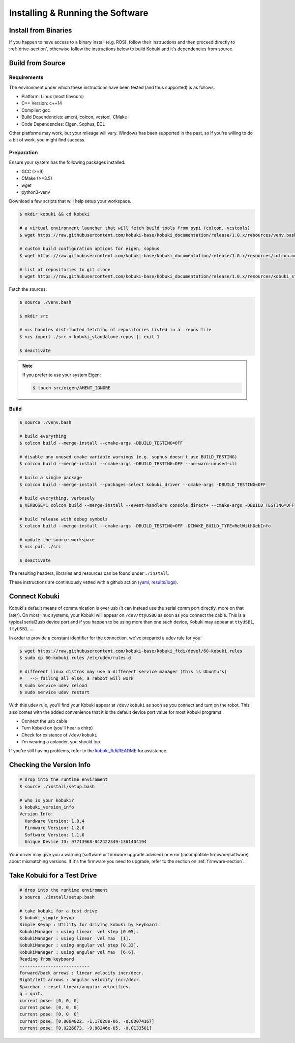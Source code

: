 Installing & Running the Software
=================================

Install from Binaries
---------------------

If you happen to have access to a binary install (e.g. ROS), follow their instructions and
then proceed directly to :ref:`drive-section`, otherwise follow the instructions below to
build Kobuki and it's dependencies from source.

Build from Source
-----------------

Requirements
^^^^^^^^^^^^

The environment under which these instructions have been tested (and thus supported) is as follows.

* Platform: Linux (most flavours)
* C++ Version: c++14
* Compiler: gcc
* Build Dependencies: ament, colcon, vcstool, CMake
* Code Dependencies: Eigen, Sophus, ECL

Other platforms may work, but your mileage will vary. Windows has been supported in the past, so
if you're willing to do a bit of work, you might find success.

.. _build2-section:

Preparation
^^^^^^^^^^^

Ensure your system has the following packages installed:

* GCC (>=9)
* CMake (>=3.5)
* wget
* python3-venv

Download a few scripts that will help setup your workspace.

.. code-block:: bash

   $ mkdir kobuki && cd kobuki
   
   # a virtual environment launcher that will fetch build tools from pypi (colcon, vcstools)
   $ wget https://raw.githubusercontent.com/kobuki-base/kobuki_documentation/release/1.0.x/resources/venv.bash || exit 1
   
   # custom build configuration options for eigen, sophus
   $ wget https://raw.githubusercontent.com/kobuki-base/kobuki_documentation/release/1.0.x/resources/colcon.meta || exit 1
   
   # list of repositories to git clone
   $ wget https://raw.githubusercontent.com/kobuki-base/kobuki_documentation/release/1.0.x/resources/kobuki_standalone.repos || exit 1

Fetch the sources:

.. code-block:: bash

   $ source ./venv.bash
   
   $ mkdir src
   
   # vcs handles distributed fetching of repositories listed in a .repos file
   $ vcs import ./src < kobuki_standalone.repos || exit 1

   $ deactivate

.. note::

   If you prefer to use your system Eigen:

   .. code-block:: bash

      $ touch src/eigen/AMENT_IGNORE

.. _build-section:

Build
^^^^^

.. code-block:: bash

   $ source ./venv.bash

   # build everything
   $ colcon build --merge-install --cmake-args -DBUILD_TESTING=OFF
   
   # disable any unused cmake variable warnings (e.g. sophus doesn't use BUILD_TESTING)
   $ colcon build --merge-install --cmake-args -DBUILD_TESTING=OFF --no-warn-unused-cli

   # build a single package
   $ colcon build --merge-install --packages-select kobuki_driver --cmake-args -DBUILD_TESTING=OFF
   
   # build everything, verbosely
   $ VERBOSE=1 colcon build --merge-install --event-handlers console_direct+ --cmake-args -DBUILD_TESTING=OFF

   # build release with debug symbols
   $ colcon build --merge-install --cmake-args -DBUILD_TESTING=OFF -DCMAKE_BUILD_TYPE=RelWithDebInfo

   # update the source workspace
   $ vcs pull ./src

   $ deactivate

The resulting headers, libraries and resources can be found under ``./install``.

These instructions are continuously vetted with a github action
(`yaml <https://github.com/kobuki-base/kobuki_documentation/blob/devel/.github/workflows/weekly.yaml>`_,
`results/logs <https://github.com/kobuki-base/kobuki_documentation/actions?query=workflow%3Abuild_sources>`_). 

Connect Kobuki
--------------

Kobuki's default means of communication is over usb (it can instead use the serial comm port
directly, more on that later). On most linux systems, your Kobuki will appear on
``/dev/ttyUSBO`` as soon as you connect the cable. This is a typical serial2usb device port
and if you happen to be using more than one such device, Kobuki may appear at ``ttyUSB1``,
``ttyUSB1``, ...

In order to provide a constant identifier for the connection, we've prepared a udev rule for you:

.. code-block:: bash

   $ wget https://raw.githubusercontent.com/kobuki-base/kobuki_ftdi/devel/60-kobuki.rules
   $ sudo cp 60-kobuki.rules /etc/udev/rules.d

   # different linux distros may use a different service manager (this is Ubuntu's)
   #   --> failing all else, a reboot will work
   $ sudo service udev reload
   $ sudo service udev restart

With this udev rule, you'll find your Kobuki appear at ``/dev/kobuki`` as soon as you
connect and turn on the robot. This also comes with the added convenience that it is
the default device port value for most Kobuki programs.

* Connect the usb cable
* Turn Kobuki on (you'll hear a chirp)
* Check for existence of ``/dev/kobuki``
* I'm wearing a colander, you should too

If you're still having problems, refer to the
`kobuki_ftdi/README <https://github.com/kobuki-base/kobuki_ftdi/blob/devel/README.md>`_
for assistance.

.. _drive-section:

Checking the Version Info
-------------------------

.. code-block:: bash

   # drop into the runtime enviroment
   $ source ./install/setup.bash
   
   # who is your kobuki?
   $ kobuki_version_info
   Version Info:
     Hardware Version: 1.0.4
     Firmware Version: 1.2.0
     Software Version: 1.1.0
     Unique Device ID: 97713968-842422349-1361404194

Your driver may give you a warning (software or firmware upgrade advised) or error
(incompatible firmware/software) about mismatching versions.
If it's the firmware you need to upgrade, refer to the section on :ref:`firmware-section`. 

Take Kobuki for a Test Drive
----------------------------

.. code-block:: bash

   # drop into the runtime enviroment
   $ source ./install/setup.bash

   # take kobuki for a test drive
   $ kobuki_simple_keyop
   Simple Keyop : Utility for driving kobuki by keyboard.
   KobukiManager : using linear  vel step [0.05].
   KobukiManager : using linear  vel max  [1].
   KobukiManager : using angular vel step [0.33].
   KobukiManager : using angular vel max  [6.6].
   Reading from keyboard
   ---------------------------                                                                                                                             
   Forward/back arrows : linear velocity incr/decr.                                                                                                        
   Right/left arrows : angular velocity incr/decr.
   Spacebar : reset linear/angular velocities.
   q : quit.
   current pose: [0, 0, 0]
   current pose: [0, 0, 0]
   current pose: [0, 0, 0]
   current pose: [0.0064822, -1.17028e-06, -0.00074167]
   current pose: [0.0226873, -9.88246e-05, -0.0133501]


.. _Dabit Wiki: https://github.com/dabit-industries/kobuki_wiki
